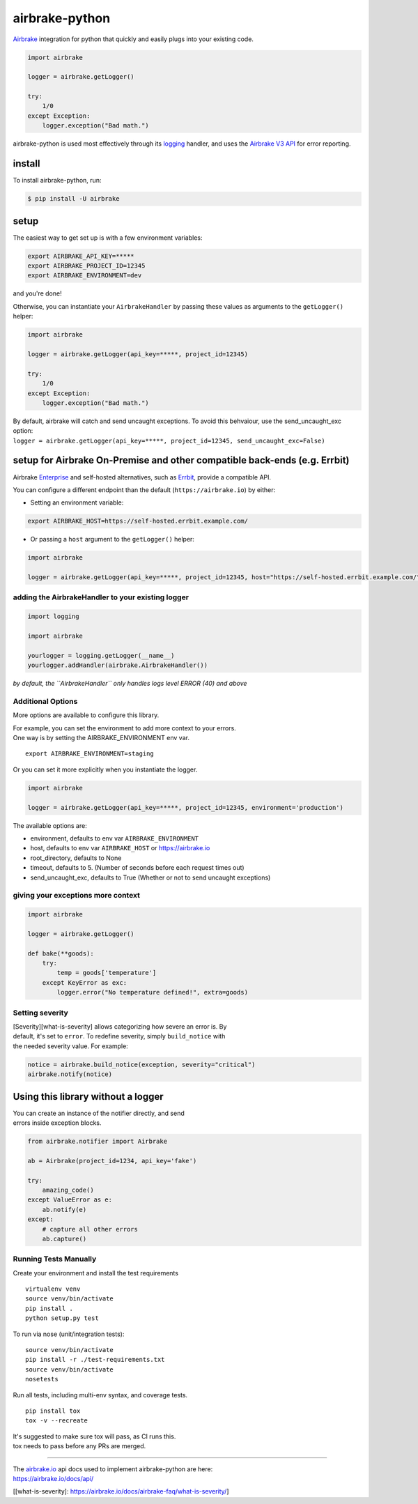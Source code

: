 airbrake-python
===============

`Airbrake <https://airbrake.io/>`__ integration for python that quickly
and easily plugs into your existing code.

.. code:: python

    import airbrake

    logger = airbrake.getLogger()

    try:
        1/0
    except Exception:
        logger.exception("Bad math.")

airbrake-python is used most effectively through its
`logging <http://docs.python.org/2/library/logging.html>`__ handler, and
uses the `Airbrake V3 API <https://airbrake.io/docs/api/>`__ for error
reporting.

install
~~~~~~~

To install airbrake-python, run:

.. code:: bash

    $ pip install -U airbrake

setup
~~~~~

The easiest way to get set up is with a few environment variables:

.. code:: bash

    export AIRBRAKE_API_KEY=*****
    export AIRBRAKE_PROJECT_ID=12345
    export AIRBRAKE_ENVIRONMENT=dev

and you're done!

Otherwise, you can instantiate your ``AirbrakeHandler`` by passing these
values as arguments to the ``getLogger()`` helper:

.. code:: python

    import airbrake

    logger = airbrake.getLogger(api_key=*****, project_id=12345)

    try:
        1/0
    except Exception:
        logger.exception("Bad math.")

| By default, airbrake will catch and send uncaught exceptions. To avoid
  this behvaiour, use the send\_uncaught\_exc option:
| ``logger = airbrake.getLogger(api_key=*****, project_id=12345, send_uncaught_exc=False)``

setup for Airbrake On-Premise and other compatible back-ends (e.g. Errbit)
~~~~~~~~~~~~~~~~~~~~~~~~~~~~~~~~~~~~~~~~~~~~~~~~~~~~~~~~~~~~~~~~~~~~~~~~~~

Airbrake `Enterprise <https://airbrake.io/enterprise>`__ and self-hosted
alternatives, such as `Errbit <https://github.com/errbit/errbit>`__,
provide a compatible API.

You can configure a different endpoint than the default
(``https://airbrake.io``) by either:

-  Setting an environment variable:

.. code:: bash

    export AIRBRAKE_HOST=https://self-hosted.errbit.example.com/

-  Or passing a ``host`` argument to the ``getLogger()`` helper:

.. code:: python

    import airbrake

    logger = airbrake.getLogger(api_key=*****, project_id=12345, host="https://self-hosted.errbit.example.com/")

adding the AirbrakeHandler to your existing logger
^^^^^^^^^^^^^^^^^^^^^^^^^^^^^^^^^^^^^^^^^^^^^^^^^^

.. code:: python

    import logging

    import airbrake

    yourlogger = logging.getLogger(__name__)
    yourlogger.addHandler(airbrake.AirbrakeHandler())

*by default, the ``AirbrakeHandler`` only handles logs level ERROR (40)
and above*

Additional Options
^^^^^^^^^^^^^^^^^^

More options are available to configure this library.

| For example, you can set the environment to add more context to your
  errors.
| One way is by setting the AIRBRAKE\_ENVIRONMENT env var.

::

    export AIRBRAKE_ENVIRONMENT=staging

Or you can set it more explicitly when you instantiate the logger.

.. code:: python

    import airbrake

    logger = airbrake.getLogger(api_key=*****, project_id=12345, environment='production')

The available options are:

-  environment, defaults to env var ``AIRBRAKE_ENVIRONMENT``
-  host, defaults to env var ``AIRBRAKE_HOST`` or https://airbrake.io
-  root\_directory, defaults to None
-  timeout, defaults to 5. (Number of seconds before each request times
   out)
-  send\_uncaught\_exc, defaults to True (Whether or not to send
   uncaught exceptions)

giving your exceptions more context
^^^^^^^^^^^^^^^^^^^^^^^^^^^^^^^^^^^

.. code:: python

    import airbrake

    logger = airbrake.getLogger()

    def bake(**goods):
        try:
            temp = goods['temperature']
        except KeyError as exc:
            logger.error("No temperature defined!", extra=goods)

Setting severity
^^^^^^^^^^^^^^^^

| [Severity][what-is-severity] allows categorizing how severe an error
  is. By
| default, it's set to ``error``. To redefine severity, simply
  ``build_notice`` with
| the needed severity value. For example:

.. code:: python

    notice = airbrake.build_notice(exception, severity="critical")
    airbrake.notify(notice)

Using this library without a logger
~~~~~~~~~~~~~~~~~~~~~~~~~~~~~~~~~~~

| You can create an instance of the notifier directly, and send
| errors inside exception blocks.

.. code:: python

    from airbrake.notifier import Airbrake

    ab = Airbrake(project_id=1234, api_key='fake')

    try:
        amazing_code()
    except ValueError as e:
        ab.notify(e)
    except:
        # capture all other errors
        ab.capture()

Running Tests Manually
^^^^^^^^^^^^^^^^^^^^^^

Create your environment and install the test requirements

::

    virtualenv venv
    source venv/bin/activate
    pip install .
    python setup.py test

To run via nose (unit/integration tests):

::

    source venv/bin/activate
    pip install -r ./test-requirements.txt
    source venv/bin/activate
    nosetests

Run all tests, including multi-env syntax, and coverage tests.

::

    pip install tox
    tox -v --recreate

| It's suggested to make sure tox will pass, as CI runs this.
| tox needs to pass before any PRs are merged.

--------------

| The `airbrake.io <https://airbrake.io/>`__ api docs used to implement
  airbrake-python are here:
| https://airbrake.io/docs/api/

[[what-is-severity]:
https://airbrake.io/docs/airbrake-faq/what-is-severity/]
